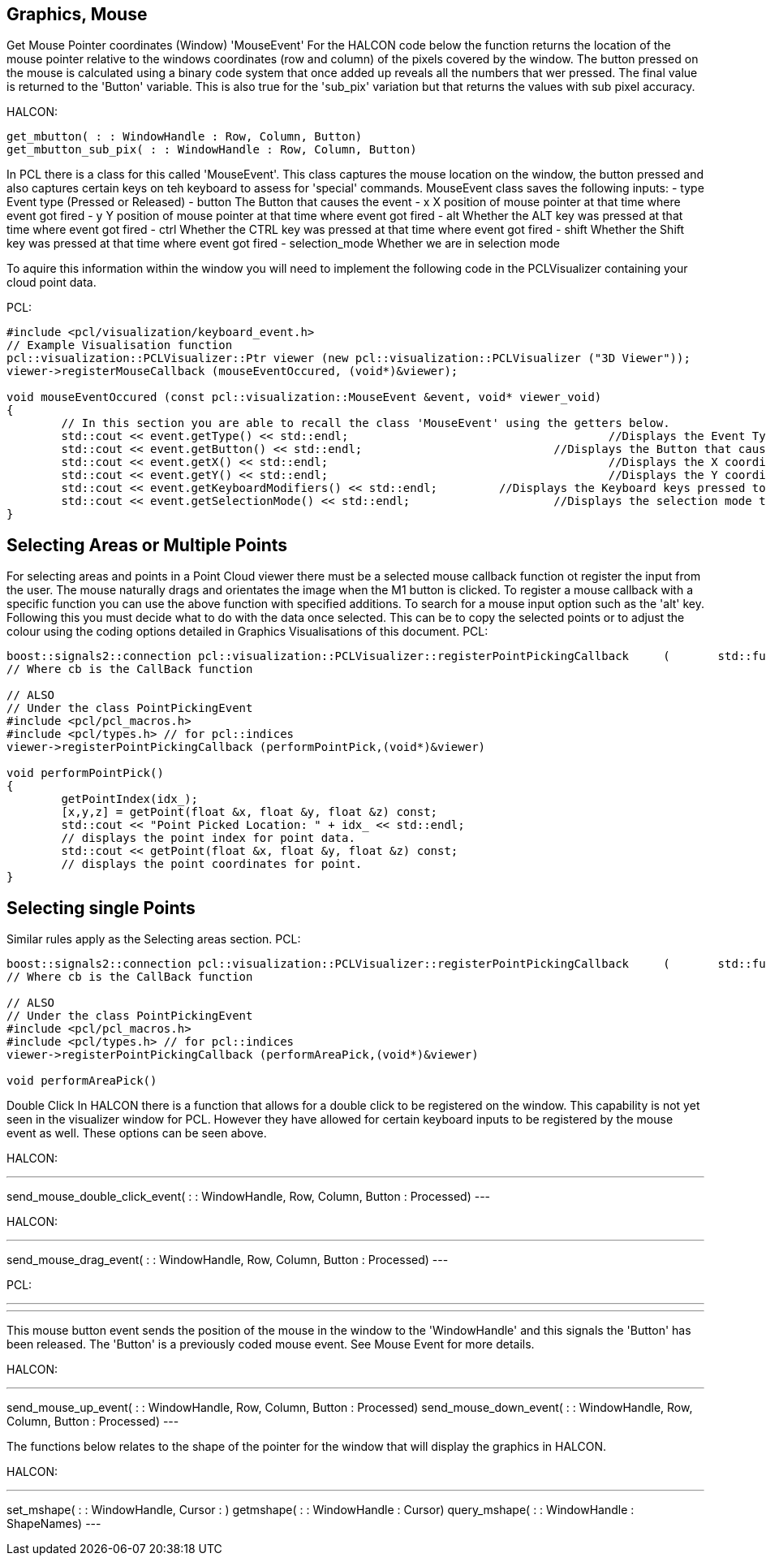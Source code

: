 == Graphics, Mouse

Get Mouse Pointer coordinates (Window) 'MouseEvent'
For the HALCON code below the function returns the location of the mouse pointer relative to the windows coordinates (row and column) of the pixels covered by the window. The button pressed on the mouse is calculated using a binary code system that once added up reveals all the numbers that wer pressed. The final value is returned to the 'Button' variable. This is also true for the 'sub_pix' variation but that returns the values with sub pixel accuracy.


HALCON:
[,hdevelop]
----
get_mbutton( : : WindowHandle : Row, Column, Button)
get_mbutton_sub_pix( : : WindowHandle : Row, Column, Button)
----

In PCL there is a class for this called 'MouseEvent'. This class captures the mouse location on the window, the button pressed and also captures certain keys on teh keyboard to assess for 'special' commands. 
MouseEvent class saves the following inputs:
 	- type   			Event type (Pressed or Released)
 	- button 			The Button that causes the event
	- x      			X position of mouse pointer at that time where event got fired
	- y      			Y position of mouse pointer at that time where event got fired
 	- alt    			Whether the ALT key was pressed at that time where event got fired
 	- ctrl   			Whether the CTRL key was pressed at that time where event got fired
 	- shift  			Whether the Shift key was pressed at that time where event got fired
 	- selection_mode 	Whether we are in selection mode

To aquire this information within the window you will need to implement the following code in the PCLVisualizer containing your cloud point data.

PCL: 
[,cpp]
----
#include <pcl/visualization/keyboard_event.h> 
// Example Visualisation function
pcl::visualization::PCLVisualizer::Ptr viewer (new pcl::visualization::PCLVisualizer ("3D Viewer"));
viewer->registerMouseCallback (mouseEventOccured, (void*)&viewer);

void mouseEventOccured (const pcl::visualization::MouseEvent &event, void* viewer_void)
{
	// In this section you are able to recall the class 'MouseEvent' using the getters below. 
	std::cout << event.getType() << std::endl; 					//Displays the Event Type to terminal
	std::cout << event.getButton() << std::endl;				//Displays the Button that caused event to terminal
	std::cout << event.getX() << std::endl;						//Displays the X coordinate to terminal
	std::cout << event.getY() << std::endl;						//Displays the Y coordinate to terminal
	std::cout << event.getKeyboardModifiers() << std::endl;		//Displays the Keyboard keys pressed to terminal
	std::cout << event.getSelectionMode() << std::endl;			//Displays the selection mode to terminal
}	
----

== Selecting Areas or Multiple Points
For selecting areas and points in a Point Cloud viewer there must be a selected mouse callback function ot register the input from the user. 
The mouse naturally drags and orientates the image when the M1 button is clicked. To register a mouse callback with a specific function you can use the above function with specified additions.
To search for a mouse input option such as the 'alt' key.
Following this you must decide what to do with the data once selected. This can be to copy the selected points or to adjust the colour using the coding options detailed in Graphics Visualisations of this document.
PCL:
[,cpp]
----
boost::signals2::connection pcl::visualization::PCLVisualizer::registerPointPickingCallback 	( 	std::function< void(const pcl::visualization::PointPickingEvent &)>  	cb	) 	
// Where cb is the CallBack function 

// ALSO
// Under the class PointPickingEvent
#include <pcl/pcl_macros.h>
#include <pcl/types.h> // for pcl::indices
viewer->registerPointPickingCallback (performPointPick,(void*)&viewer)

void performPointPick()
{
	getPointIndex(idx_);
	[x,y,z] = getPoint(float &x, float &y, float &z) const;	
	std::cout << "Point Picked Location: " + idx_ << std::endl;
	// displays the point index for point data.
	std::cout << getPoint(float &x, float &y, float &z) const;	
	// displays the point coordinates for point.
}
----


== Selecting single Points
Similar rules apply as the Selecting areas section.
PCL:
[,cpp]
----
boost::signals2::connection pcl::visualization::PCLVisualizer::registerPointPickingCallback 	( 	std::function< void(const pcl::visualization::PointPickingEvent &)>  	cb	) 	
// Where cb is the CallBack function 

// ALSO 
// Under the class PointPickingEvent
#include <pcl/pcl_macros.h>
#include <pcl/types.h> // for pcl::indices
viewer->registerPointPickingCallback (performAreaPick,(void*)&viewer)

void performAreaPick()
----


Double Click
In HALCON there is a function that allows for a double click to be registered on the window. This capability is not yet seen in the visualizer window for PCL. However they have allowed for certain keyboard inputs to be registered by the mouse event as well. These options can be seen above.

HALCON:
[,hdevelop]
---
send_mouse_double_click_event( : : WindowHandle, Row, Column, Button : Processed)
---


HALCON:
[,hdevelop]
---
send_mouse_drag_event( : : WindowHandle, Row, Column, Button : Processed)
---

PCL:
[,cpp]
---

---

This mouse button event sends the position of the mouse in the window to the 'WindowHandle' and this signals the 'Button' has been released. The 'Button' is a previously coded mouse event. See Mouse Event for more details.

HALCON:
[,hdevelop]
---
send_mouse_up_event( : : WindowHandle, Row, Column, Button : Processed)
send_mouse_down_event( : : WindowHandle, Row, Column, Button : Processed)
---

The functions below relates to the shape of the pointer for the window that will display the graphics in HALCON.

HALCON:
[,hdevelop]
---
set_mshape( : : WindowHandle, Cursor : )
getmshape( : : WindowHandle : Cursor)
query_mshape( : : WindowHandle : ShapeNames)
---





